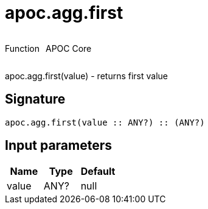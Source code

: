 ////
This file is generated by DocsTest, so don't change it!
////

= apoc.agg.first
:description: This section contains reference documentation for the apoc.agg.first function.



++++
<div style='display:flex'>
<div class='paragraph type function'><p>Function</p></div>
<div class='paragraph release core' style='margin-left:10px;'><p>APOC Core</p></div>
</div>
++++

apoc.agg.first(value) - returns first value

== Signature

[source]
----
apoc.agg.first(value :: ANY?) :: (ANY?)
----

== Input parameters
[.procedures, opts=header]
|===
| Name | Type | Default 
|value|ANY?|null
|===

